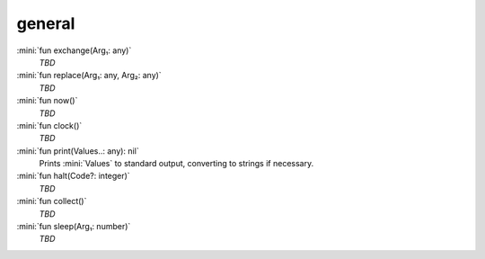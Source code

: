 general
=======

:mini:`fun exchange(Arg₁: any)`
   *TBD*

:mini:`fun replace(Arg₁: any, Arg₂: any)`
   *TBD*

:mini:`fun now()`
   *TBD*

:mini:`fun clock()`
   *TBD*

:mini:`fun print(Values..: any): nil`
   Prints :mini:`Values` to standard output,  converting to strings if necessary.


:mini:`fun halt(Code?: integer)`
   *TBD*

:mini:`fun collect()`
   *TBD*

:mini:`fun sleep(Arg₁: number)`
   *TBD*

